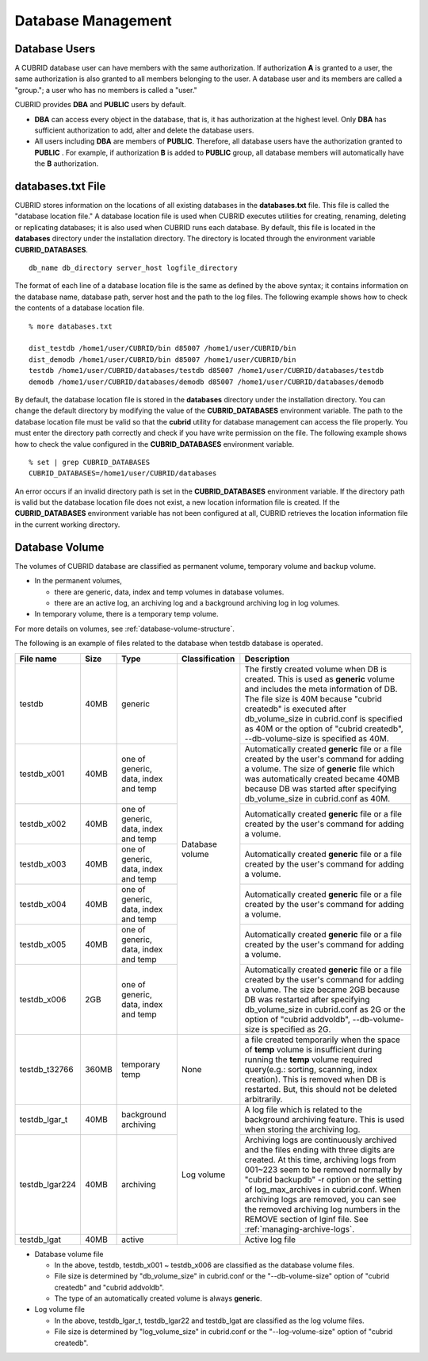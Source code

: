Database Management
===================

Database Users
--------------

A CUBRID database user can have members with the same authorization. If authorization **A** is granted to a user, the same authorization is also granted to all members belonging to the user. A database user and its members are called a "group."; a user who has no members is called a "user."

CUBRID provides **DBA** and **PUBLIC** users by default.

*   **DBA** can access every object in the database, that is, it has authorization at the highest level. Only **DBA** has sufficient authorization to add, alter and delete the database users.

*   All users including **DBA** are members of **PUBLIC**. Therefore, all database users have the authorization granted to **PUBLIC** . For example, if authorization **B** is added to **PUBLIC** group, all database members will automatically have the **B** authorization.

.. _databases-txt-file:

databases.txt File
------------------

CUBRID stores information on the locations of all existing databases in the **databases.txt** file. This file is called the "database location file." A database location file is used when CUBRID executes utilities for creating, renaming, deleting or replicating databases; it is also used when CUBRID runs each database. By default, this file is located in the **databases** directory under the installation directory. The directory is located through the environment variable **CUBRID_DATABASES**. 

::

    db_name db_directory server_host logfile_directory

The format of each line of a database location file is the same as defined by the above syntax; it contains information on the database name, database path, server host and the path to the log files. The following example shows how to check the contents of a database location file.

::

    % more databases.txt

    dist_testdb /home1/user/CUBRID/bin d85007 /home1/user/CUBRID/bin
    dist_demodb /home1/user/CUBRID/bin d85007 /home1/user/CUBRID/bin
    testdb /home1/user/CUBRID/databases/testdb d85007 /home1/user/CUBRID/databases/testdb
    demodb /home1/user/CUBRID/databases/demodb d85007 /home1/user/CUBRID/databases/demodb

By default, the database location file is stored in the **databases** directory under the installation directory. You can change the default directory by modifying the value of the **CUBRID_DATABASES** environment variable. The path to  the database location file must be valid so that the **cubrid** utility for database management can access the file properly. You must enter the directory path correctly and check if you have write permission on the file. The following example shows how to check the value configured in the **CUBRID_DATABASES** environment variable.

::

    % set | grep CUBRID_DATABASES
    CUBRID_DATABASES=/home1/user/CUBRID/databases

An error occurs if an invalid directory path is set in the **CUBRID_DATABASES** environment variable. If the directory path is valid but the database location file does not exist, a new location information file is created. If the **CUBRID_DATABASES** environment variable has not been configured at all, CUBRID retrieves the location information file in the current working directory.

.. _database-volume:

Database Volume
----------------

The volumes of CUBRID database are classified as permanent volume, temporary volume and backup volume.

*   In the permanent volumes,

    *   there are generic, data, index and temp volumes in database volumes.
    *   there are an active log, an archiving log and a background archiving log in log volumes.
    
*   In temporary volume, there is a temporary temp volume.

For more details on volumes, see :ref:`database-volume-structure`.

The following is an example of files related to the database when testdb database is operated.

+----------------+-------+-----------------+----------------+------------------------------------------------------------------------------------------------------+
| File name      | Size  | Type            | Classification | Description                                                                                          |
+================+=======+=================+================+======================================================================================================+
| testdb         | 40MB  | generic         | Database       | The firstly created volume when DB is created. This is used as **generic** volume and includes       |
|                |       |                 | volume         | the meta information of DB. The file size is 40M because "cubrid createdb" is executed after         |
|                |       |                 |                | db_volume_size in cubrid.conf is specified as 40M                                                    |
|                |       |                 |                | or the option of "cubrid createdb", --db-volume-size is specified as 40M.                            |
+----------------+-------+-----------------+                +------------------------------------------------------------------------------------------------------+
| testdb_x001    | 40MB  | one of generic, |                | Automatically created **generic** file or a file created by the user's command for adding a volume.  |
|                |       | data, index and |                | The size of **generic** file which was automatically created became 40MB because DB was started      |
|                |       | temp            |                | after specifying db_volume_size in cubrid.conf as 40M.                                               |
+----------------+-------+-----------------+                +------------------------------------------------------------------------------------------------------+
| testdb_x002    | 40MB  | one of generic, |                | Automatically created **generic** file or a file created by the user's command for adding a volume.  |
|                |       | data, index and |                |                                                                                                      |
|                |       | temp            |                |                                                                                                      |
+----------------+-------+-----------------+                +------------------------------------------------------------------------------------------------------+
| testdb_x003    | 40MB  | one of generic, |                | Automatically created **generic** file or a file created by the user's command for adding a volume.  |
|                |       | data, index and |                |                                                                                                      |
|                |       | temp            |                |                                                                                                      |
+----------------+-------+-----------------+                +------------------------------------------------------------------------------------------------------+
| testdb_x004    | 40MB  | one of generic, |                | Automatically created **generic** file or a file created by the user's command for adding a volume.  |
|                |       | data, index and |                |                                                                                                      |
|                |       | temp            |                |                                                                                                      |
+----------------+-------+-----------------+                +------------------------------------------------------------------------------------------------------+
| testdb_x005    | 40MB  | one of generic, |                | Automatically created **generic** file or a file created by the user's command for adding a volume.  |
|                |       | data, index and |                |                                                                                                      |
|                |       | temp            |                |                                                                                                      |
+----------------+-------+-----------------+                +------------------------------------------------------------------------------------------------------+
| testdb_x006    | 2GB   | one of generic, |                | Automatically created **generic** file or a file created by the user's command for adding a volume.  |
|                |       | data, index and |                | The size became 2GB because DB was restarted after specifying db_volume_size in cubrid.conf as 2G or |
|                |       | temp            |                | the option of "cubrid addvoldb", --db-volume-size is specified as 2G.                                |
+----------------+-------+-----------------+----------------+------------------------------------------------------------------------------------------------------+
| testdb_t32766  | 360MB | temporary temp  | None           | a file created temporarily when the space of **temp** volume is insufficient during running          |
|                |       |                 |                | the **temp** volume required query(e.g.: sorting, scanning, index creation).                         |
|                |       |                 |                | This is removed when DB is restarted. But, this should not be deleted arbitrarily.                   |
+----------------+-------+-----------------+----------------+------------------------------------------------------------------------------------------------------+
| testdb_lgar_t  | 40MB  | background      | Log            | A log file which is related to the background archiving feature.                                     |
|                |       | archiving       | volume         | This is used when storing the archiving log.                                                         |
+----------------+-------+-----------------+                +------------------------------------------------------------------------------------------------------+
| testdb_lgar224 | 40MB  | archiving       |                | Archiving logs are continuously archived and the files ending with three digits are created.         |
|                |       |                 |                | At this time, archiving logs from 001~223 seem to be removed normally by "cubrid backupdb" -r option |
|                |       |                 |                | or the setting of log_max_archives in cubrid.conf. When archiving logs are removed, you can see the  |
|                |       |                 |                | removed archiving log numbers in the REMOVE section of lginf file. See :ref:`managing-archive-logs`. |
+----------------+-------+-----------------+                +------------------------------------------------------------------------------------------------------+
| testdb_lgat    | 40MB  | active          |                | Active log file                                                                                      |
+----------------+-------+-----------------+----------------+------------------------------------------------------------------------------------------------------+

*   Database volume file

    *   In the above, testdb, testdb_x001 ~ testdb_x006 are classified as the database volume files.
    *   File size is determined by "db_volume_size" in cubrid.conf or the "--db-volume-size" option of "cubrid createdb" and "cubrid addvoldb".
    *  The type of an automatically created volume is always **generic**.
    
*   Log volume file

    *   In the above, testdb_lgar_t, testdb_lgar22 and testdb_lgat are classified as the log volume files.
    *   File size is determined by "log_volume_size" in cubrid.conf or the "--log-volume-size" option of "cubrid createdb".